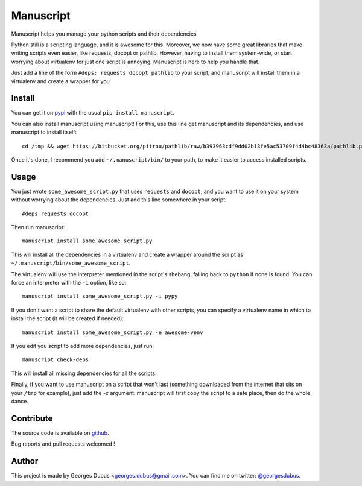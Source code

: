 ===============================
Manuscript
===============================

.. image:: https://badge.fury.io/py/manuscript.png
    :target: http://badge.fury.io/py/manuscript
    
.. image:: https://pypip.in/d/manuscript/badge.png
        :target: https://crate.io/packages/manuscript?version=latest


Manuscript helps you manage your python scripts and their dependencies

Python still is a scripting language, and it is awesome for
this. Moreover, we now have some great libraries that make writing
scripts even easier, like requests, docopt or pathlib. However, having
to install them system-wide, or start worrying about virtualenv for
just one script is annoying. Manuscript is here to help you handle that.

Just add a line of the form ``#deps: requests docopt pathlib`` to your script,
and manuscript will install them in a virtualenv and create a wrapper for you.

Install
-------

You can get it on `pypi`_ with the usual ``pip install manuscript``.

You can also install manuscript using manuscript! For this, use this line get manuscript and its dependencies, and use manuscript to install itself::

    cd /tmp && wget https://bitbucket.org/pitrou/pathlib/raw/b393963cdf9dd02b13fe5ac53709f4d4bc48363a/pathlib.py https://raw.github.com/docopt/docopt/0.6.1/docopt.py https://raw.github.com/madjar/manuscript/master/manuscript.py && python3 manuscript.py install -c manuscript.py

Once it's done, I recommend you add ``~/.manuscript/bin/`` to your path, to make it easier to access installed scripts.

.. _`pypi`: https://pypi.python.org/pypi/manuscript

Usage
-----

You just wrote ``some_awesome_script.py`` that uses ``requests`` and ``docopt``, and you want to use it on your system without worrying about the dependencies. Just add this line somewhere in your script::

  #deps requests docopt

Then run manuscript::

  manuscript install some_awesome_script.py

This will install all the dependencies in a virtualenv and create a wrapper around the script as ``~/.manuscript/bin/some_awesome_script``.

The virtualenv will use the interpreter mentioned in the script's shebang, falling back to ``python`` if none is found. You can force an interpreter with the ``-i`` option, like so::

  manuscript install some_awesome_script.py -i pypy

If you don't want a script to share the default virtualenv with other scripts, you can specify a virtualenv name in which to install the script (it will be created if needed)::

  manuscript install some_awesome_script.py -e awesome-venv

If you edit you script to add more dependencies, just run::

  manuscript check-deps

This will install all missing dependencies for all the scripts.


Finally, if you want to use manuscript on a script that won't last (something downloaded from the internet that sits on your ``/tmp`` for example), just add the `-c` argument: manuscript will first copy the script to a safe place, then do the whole dance.

Contribute
----------

The source code is available on `github`_.

Bug reports and pull requests welcomed !

.. _`github`: https://github.com/madjar/manuscript

Author
------

This project is made by Georges Dubus <georges.dubus@gmail.com>.
You can find me on twitter: `@georgesdubus`_.

.. _`@georgesdubus`: https://twitter.com/georgesdubus
